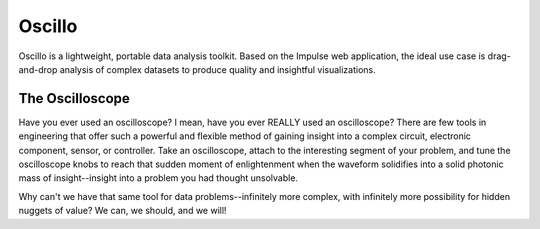 Oscillo
=======

Oscillo is a lightweight, portable data analysis toolkit. Based on the Impulse
web application, the ideal use case is drag-and-drop analysis of complex
datasets to produce quality and insightful visualizations.

The Oscilloscope
----------------

Have you ever used an oscilloscope? I mean, have you ever REALLY used an
oscilloscope? There are few tools in engineering that offer such a powerful and
flexible method of gaining insight into a complex circuit, electronic component,
sensor, or controller. Take an oscilloscope, attach to the interesting segment
of your problem, and tune the oscilloscope knobs to reach that sudden moment of
enlightenment when the waveform solidifies into a solid photonic mass of
insight--insight into a problem you had thought unsolvable.

Why can't we have that same tool for data problems--infinitely more complex,
with infinitely more possibility for hidden nuggets of value? We can, we should,
and we will!
